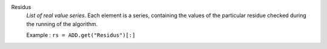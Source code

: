 .. index:: single: Residus

Residus
  *List of real value series*. Each element is a series, containing the values
  of the particular residue checked during the running of the algorithm.

  Example :
  ``rs = ADD.get("Residus")[:]``
